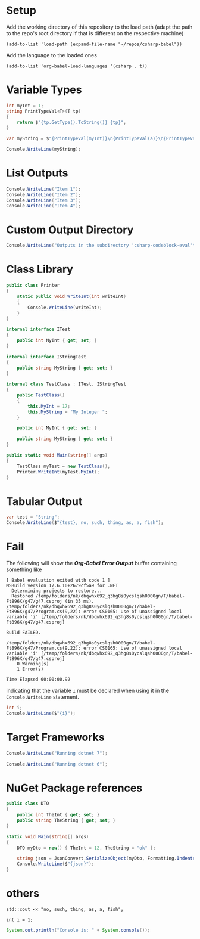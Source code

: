 * Setup

Add the working directory of this repository to the load path (adapt the path to the repo's root directory if that is different on the respective machine)
#+begin_src elisp :results silent
  (add-to-list 'load-path (expand-file-name "~/repos/csharp-babel"))
#+end_src

Add the language to the loaded ones
#+begin_src elisp :results silent
  (add-to-list 'org-babel-load-languages '(csharp . t))
#+end_src


* Variable Types
#+begin_src csharp :session none :project "type-tests" :namespace "wow" :var a=3 b="pizza" c=5.3 d=-1
  int myInt = 1;
  string PrintTypeVal<T>(T tp)
  {
      return $"{tp.GetType().ToString()} {tp}";
  }

  var myString = $"{PrintTypeVal(myInt)}\n{PrintTypeVal(a)}\n{PrintTypeVal(b)}\n{PrintTypeVal(c)}\n{PrintTypeVal(d)}";

  Console.WriteLine(myString);

#+end_src

#+RESULTS:
| System.Int32  |     1 |
| System.Int32  |     3 |
| System.String | pizza |
| System.Double |   5.3 |
| System.Int32  |    -1 |


* List Outputs
#+begin_src csharp :results raw list
  Console.WriteLine("Item 1");
  Console.WriteLine("Item 2");
  Console.WriteLine("Item 3");
  Console.WriteLine("Item 4");
#+end_src

#+RESULTS:
- Item 1
- Item 2
- Item 3
- Item 4


* Custom Output Directory
#+begin_src csharp :results raw list :nugetconfig ./NuGet.config
  Console.WriteLine("Outputs in the subdirectory 'csharp-codeblock-eval'\nof the current working dir");
#+end_src

#+RESULTS:
- Outputs in the subdirectory 'csharp-codeblock-eval'
- of the current working dir



* Class Library
#+begin_src csharp :main no :class "no" :project "external-test" :namespace "oha" :project-type "class" :dir "."
  public class Printer
  {
      static public void WriteInt(int writeInt)
      {
          Console.WriteLine(writeInt);
      }
  }
#+end_src

#+RESULTS:



#+begin_src csharp :main no :references '( "./external-test/external-test.csproj") :class "Prog" :usings '("oha")
  internal interface ITest
  {
      public int MyInt { get; set; }
  }

  internal interface IStringTest
  {
      public string MyString { get; set; }
  }

  internal class TestClass : ITest, IStringTest
  {
      public TestClass()
      {
          this.MyInt = 17;
          this.MyString = "My Integer ";
      }

      public int MyInt { get; set; }

      public string MyString { get; set; }
  }

  public static void Main(string[] args)
  {
      TestClass myTest = new TestClass();
      Printer.WriteInt(myTest.MyInt);
  }
#+end_src

#+RESULTS:
: 17



* Tabular Output
#+begin_src csharp :results table
  var test = "String";
  Console.WriteLine($"{test}, no, such, thing, as, a, fish");
#+end_src

#+RESULTS:
| String | no | such | thing | as | a | fish |


* Fail
The following will show the /*Org-Babel Error Output*/ buffer containing something like
#+begin_example
[ Babel evaluation exited with code 1 ]
MSBuild version 17.6.10+2679cf5a9 for .NET
  Determining projects to restore...
  Restored /temp/folders/nk/dbqwhx692_q3hg8s0ycslqsh0000gn/T/babel-Ft896X/g47/g47.csproj (in 35 ms).
/temp/folders/nk/dbqwhx692_q3hg8s0ycslqsh0000gn/T/babel-Ft896X/g47/Program.cs(9,22): error CS0165: Use of unassigned local variable 'i' [/temp/folders/nk/dbqwhx692_q3hg8s0ycslqsh0000gn/T/babel-Ft896X/g47/g47.csproj]

Build FAILED.

/temp/folders/nk/dbqwhx692_q3hg8s0ycslqsh0000gn/T/babel-Ft896X/g47/Program.cs(9,22): error CS0165: Use of unassigned local variable 'i' [/temp/folders/nk/dbqwhx692_q3hg8s0ycslqsh0000gn/T/babel-Ft896X/g47/g47.csproj]
    0 Warning(s)
    1 Error(s)

Time Elapsed 00:00:00.92
#+end_example
indicating that the variable ~i~ must be declared when using it in the ~Console.WriteLine~ statement.

#+begin_src csharp
  int i;
  Console.WriteLine($"{i}");
#+end_src


* Target Frameworks

#+begin_src csharp :framework net7.0
  Console.WriteLine("Running dotnet 7");
#+end_src

#+RESULTS:
: Running dotnet 7

#+begin_src csharp :framework net6.0
  Console.WriteLine("Running dotnet 6");
#+end_src

#+RESULTS:
: Running dotnet 6


* NuGet Package references
#+begin_src csharp :references '(("Newtonsoft.Json" . "13.0.3")) :usings '("System" "Newtonsoft.Json") :main no :project "json-test" :results raw
  public class DTO
  {
      public int TheInt { get; set; }
      public string TheString { get; set; }
  }

  static void Main(string[] args)
  {
      DTO myDto = new() { TheInt = 12, TheString = "ok" };

      string json = JsonConvert.SerializeObject(myDto, Formatting.Indented);
      Console.WriteLine($"{json}");
  }
#+end_src

#+RESULTS:
{
  "TheInt": 12,
  "TheString": "ok"
}


* others
#+begin_src C++ :includes '(<iostream>) :results table :var a=1
  std::cout << "no, such, thing, as, a, fish";
#+end_src

#+RESULTS:
| no | such | thing | as | a | fish |


#+begin_src C++
  int i = 1;
#+end_src

#+RESULTS:

#+begin_src java
  System.out.println("Console is: " + System.console());
#+end_src

#+RESULTS:
: Console is: java.io.ProxyingConsole@36d4b5c
